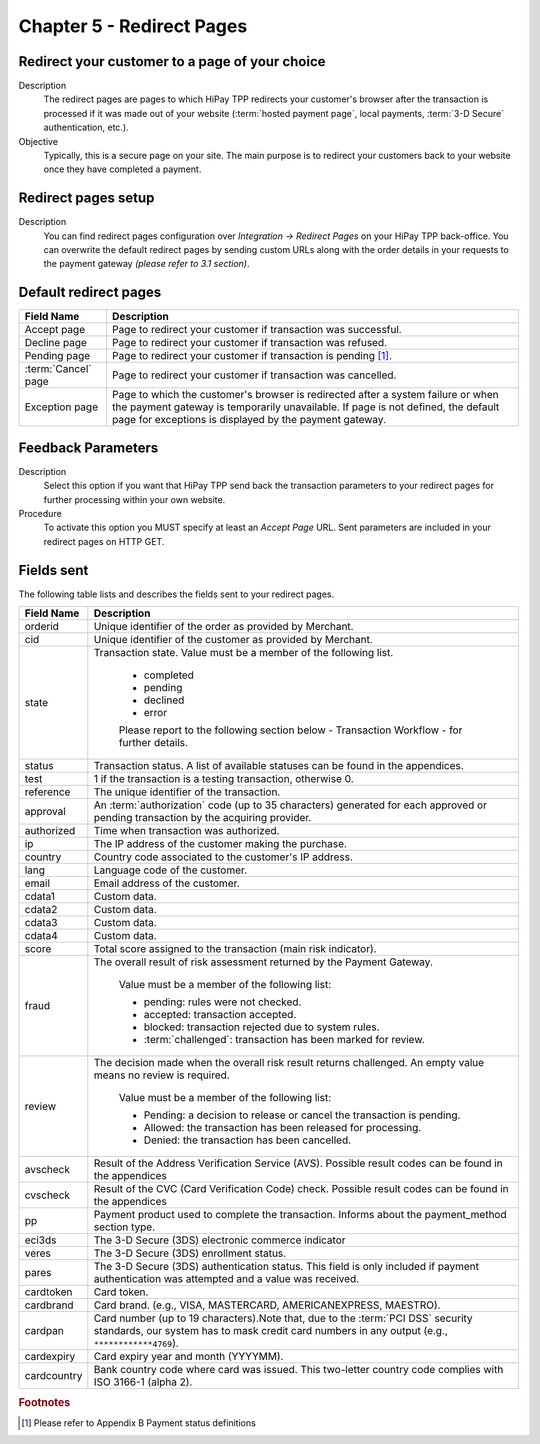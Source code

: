.. _Chap5-RedirectPages:

===========================
Chapter 5 - Redirect Pages
===========================

-----------------------------------------------
Redirect your customer to a page of your choice
-----------------------------------------------

Description
  The redirect pages are pages to which HiPay TPP redirects your customer's browser after
  the transaction is processed if it was made out of your website (:term:`hosted payment page`,
  local payments, :term:`3-D Secure` authentication, etc.).

Objective
  Typically, this is a secure page on your site. The main purpose is to redirect
  your customers back to your website once they have completed a payment.

--------------------
Redirect pages setup
--------------------

Description
  You can find redirect pages configuration over *Integration -> Redirect Pages* on your HiPay TPP back-office.
  You can overwrite the default redirect pages by sending custom URLs along with the order details in
  your requests to the payment gateway *(please refer to 3.1 section)*.

----------------------
Default redirect pages
----------------------

===================== 	===============================================================================================================================================================================================================================
Field Name        		Description
===================== 	===============================================================================================================================================================================================================================
Accept page				Page to redirect your customer if transaction was successful.
Decline page			Page to redirect your customer if transaction was refused.
Pending page			Page to redirect your customer if transaction is pending [1]_.
:term:`Cancel` page		Page to redirect your customer if transaction was cancelled.
Exception page			Page to which the customer's browser is redirected after a system failure or when the payment gateway is temporarily unavailable. If page is not defined, the default page for exceptions is displayed by the payment gateway.
=====================  	===============================================================================================================================================================================================================================

-------------------
Feedback Parameters
-------------------

Description
  Select this option if you want that HiPay TPP send back the transaction parameters to your redirect pages
  for further processing within your own website.

Procedure
  To activate this option you MUST specify at least an *Accept Page* URL.
  Sent parameters are included in your redirect pages on HTTP GET.

-----------
Fields sent
-----------

The following table lists and describes the fields sent to your redirect pages.

========================== 	=================================================================================================================================================================================
Field Name        			Description
========================== 	=================================================================================================================================================================================
orderid						Unique identifier of the order as provided by Merchant.
cid							Unique identifier of the customer as provided by Merchant.
state						Transaction state. Value must be a member of the following list.

							- completed
							- pending
							- declined
							- error


							Please report to the following section below - Transaction Workflow - for further details.
--------------------------	---------------------------------------------------------------------------------------------------------------------------------------------------------------------------------
status						Transaction status. A list of available statuses can be found in the appendices.
--------------------------	---------------------------------------------------------------------------------------------------------------------------------------------------------------------------------
test						1 if the transaction is a testing transaction, otherwise 0.
reference					The unique identifier of the transaction.
--------------------------	---------------------------------------------------------------------------------------------------------------------------------------------------------------------------------
approval					An :term:`authorization` code (up to 35 characters) generated for each approved or pending transaction by the acquiring provider.
--------------------------	---------------------------------------------------------------------------------------------------------------------------------------------------------------------------------
authorized					Time when transaction was authorized.
--------------------------	---------------------------------------------------------------------------------------------------------------------------------------------------------------------------------
ip							The IP address of the customer making the purchase.
--------------------------	---------------------------------------------------------------------------------------------------------------------------------------------------------------------------------
country						Country code associated to the customer's IP address.
--------------------------	---------------------------------------------------------------------------------------------------------------------------------------------------------------------------------
lang						Language code of the customer.
--------------------------	---------------------------------------------------------------------------------------------------------------------------------------------------------------------------------
email						Email address of the customer.
--------------------------	---------------------------------------------------------------------------------------------------------------------------------------------------------------------------------
cdata1						Custom data.
--------------------------	---------------------------------------------------------------------------------------------------------------------------------------------------------------------------------
cdata2						Custom data.
--------------------------	---------------------------------------------------------------------------------------------------------------------------------------------------------------------------------
cdata3						Custom data.
--------------------------	---------------------------------------------------------------------------------------------------------------------------------------------------------------------------------
cdata4						Custom data.
--------------------------	---------------------------------------------------------------------------------------------------------------------------------------------------------------------------------
score						Total score assigned to the transaction (main risk indicator).
--------------------------	---------------------------------------------------------------------------------------------------------------------------------------------------------------------------------
fraud						The overall result of risk assessment returned by the Payment Gateway.

							Value must be a member of the following list:

							- pending:             rules were not checked.
							- accepted:            transaction accepted.
							- blocked:             transaction rejected due to system rules.
							- :term:`challenged`:  transaction has been marked for review.
--------------------------	---------------------------------------------------------------------------------------------------------------------------------------------------------------------------------
review						The decision made when the overall risk result returns challenged. An empty value means no review is required.

							Value must be a member of the following list:

							- Pending:  a decision to release or cancel the transaction is pending.
							- Allowed:  the transaction has been released for processing.
							- Denied:   the transaction has been cancelled.
--------------------------	---------------------------------------------------------------------------------------------------------------------------------------------------------------------------------
avscheck				    Result of the Address Verification Service (AVS). Possible result codes can be found in the appendices
--------------------------	---------------------------------------------------------------------------------------------------------------------------------------------------------------------------------
cvscheck					Result of the CVC (Card Verification Code) check. Possible result codes can be found in the appendices
--------------------------	---------------------------------------------------------------------------------------------------------------------------------------------------------------------------------
pp							Payment product used to complete the transaction. Informs about the payment_method section type.
--------------------------	---------------------------------------------------------------------------------------------------------------------------------------------------------------------------------
eci3ds						The 3-D Secure (3DS) electronic commerce indicator
--------------------------	---------------------------------------------------------------------------------------------------------------------------------------------------------------------------------
veres						The 3-D Secure (3DS) enrollment status.
pares						The 3-D Secure (3DS) authentication status. This field is only included if payment authentication was attempted and a value was received.
cardtoken					Card token.
cardbrand					Card brand. (e.g., VISA, MASTERCARD, AMERICANEXPRESS, MAESTRO).
cardpan						Card number (up to 19 characters).Note that, due to the :term:`PCI DSS` security standards, our system has to mask credit card numbers in any output (e.g., ``************4769``).
cardexpiry					Card expiry year and month (YYYYMM).
cardcountry					Bank country code where card was issued. This two-letter country code complies with ISO 3166-1 (alpha 2).
========================== 	=================================================================================================================================================================================

.. rubric:: Footnotes

.. [1] Please refer to Appendix B Payment status definitions
